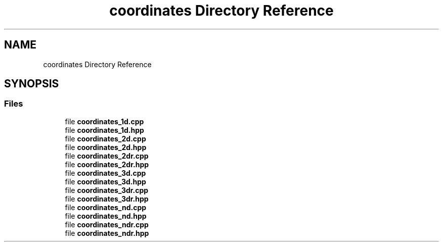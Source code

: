 .TH "coordinates Directory Reference" 3 "Version 2.0.0" "scifir-units" \" -*- nroff -*-
.ad l
.nh
.SH NAME
coordinates Directory Reference
.SH SYNOPSIS
.br
.PP
.SS "Files"

.in +1c
.ti -1c
.RI "file \fBcoordinates_1d\&.cpp\fP"
.br
.ti -1c
.RI "file \fBcoordinates_1d\&.hpp\fP"
.br
.ti -1c
.RI "file \fBcoordinates_2d\&.cpp\fP"
.br
.ti -1c
.RI "file \fBcoordinates_2d\&.hpp\fP"
.br
.ti -1c
.RI "file \fBcoordinates_2dr\&.cpp\fP"
.br
.ti -1c
.RI "file \fBcoordinates_2dr\&.hpp\fP"
.br
.ti -1c
.RI "file \fBcoordinates_3d\&.cpp\fP"
.br
.ti -1c
.RI "file \fBcoordinates_3d\&.hpp\fP"
.br
.ti -1c
.RI "file \fBcoordinates_3dr\&.cpp\fP"
.br
.ti -1c
.RI "file \fBcoordinates_3dr\&.hpp\fP"
.br
.ti -1c
.RI "file \fBcoordinates_nd\&.cpp\fP"
.br
.ti -1c
.RI "file \fBcoordinates_nd\&.hpp\fP"
.br
.ti -1c
.RI "file \fBcoordinates_ndr\&.cpp\fP"
.br
.ti -1c
.RI "file \fBcoordinates_ndr\&.hpp\fP"
.br
.in -1c
